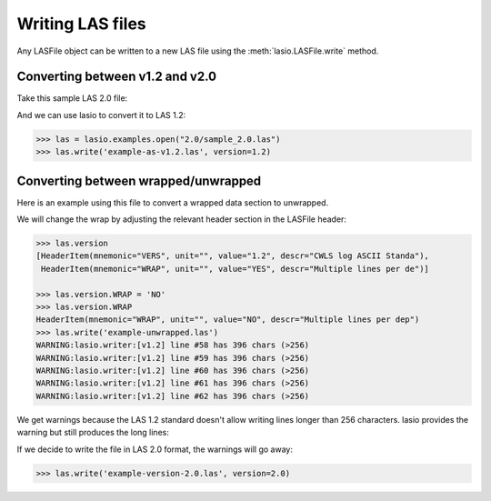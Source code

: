 Writing LAS files
============================

Any LASFile object can be written to a new LAS file using the
:meth:`lasio.LASFile.write` method.

Converting between v1.2 and v2.0
--------------------------------

Take this sample LAS 2.0 file:

.. code-block:: none
    :linenos:

    ~VERSION INFORMATION
     VERS.                          2.0 :   CWLS LOG ASCII STANDARD -VERSION 2.0
     WRAP.                          NO  :   ONE LINE PER DEPTH STEP
    ~WELL INFORMATION
    #MNEM.UNIT              DATA                       DESCRIPTION
    #----- -----            ----------               -------------------------
    STRT    .M              1670.0000                :START DEPTH
    STOP    .M              1660.0000                :STOP DEPTH
    STEP    .M              -0.1250                  :STEP
    NULL    .               -999.25                  :NULL VALUE
    COMP    .       ANY OIL COMPANY INC.             :COMPANY
    WELL    .       AAAAA_2            :WELL
    FLD     .       WILDCAT                          :FIELD
    LOC     .       12-34-12-34W5M                   :LOCATION
    PROV    .       ALBERTA                          :PROVINCE
    SRVC    .       ANY LOGGING COMPANY INC.         :SERVICE COMPANY
    DATE    .       13-DEC-86                        :LOG DATE
    UWI     .       100123401234W500                 :UNIQUE WELL ID
    ~CURVE INFORMATION
    #MNEM.UNIT              API CODES                   CURVE DESCRIPTION
    #------------------     ------------              -------------------------
     DEPT   .M                                       :  1  DEPTH
     DT     .US/M           60 520 32 00             :  2  SONIC TRANSIT TIME
     RHOB   .K/M3           45 350 01 00             :  3  BULK DENSITY
     NPHI   .V/V            42 890 00 00             :  4  NEUTRON POROSITY
     SFLU   .OHMM           07 220 04 00             :  5  SHALLOW RESISTIVITY
     SFLA   .OHMM           07 222 01 00             :  6  SHALLOW RESISTIVITY
     ILM    .OHMM           07 120 44 00             :  7  MEDIUM RESISTIVITY
     ILD    .OHMM           07 120 46 00             :  8  DEEP RESISTIVITY
    ~PARAMETER INFORMATION
    #MNEM.UNIT              VALUE             DESCRIPTION
    #--------------     ----------------      -----------------------------------------------
     MUD    .               GEL CHEM        :   MUD TYPE
     BHT    .DEGC           35.5000         :   BOTTOM HOLE TEMPERATURE
     BS     .MM             200.0000        :   BIT SIZE
     FD     .K/M3           1000.0000       :   FLUID DENSITY
     MATR   .               SAND            :   NEUTRON MATRIX
     MDEN   .               2710.0000       :   LOGGING MATRIX DENSITY
     RMF    .OHMM           0.2160          :   MUD FILTRATE RESISTIVITY
     DFD    .K/M3           1525.0000       :   DRILL FLUID DENSITY
    ~OTHER
         Note: The logging tools became stuck at 625 metres causing the data
         between 625 metres and 615 metres to be invalid.
    ~A  DEPTH     DT    RHOB        NPHI   SFLU    SFLA      ILM      ILD
    1670.000   123.450 2550.000    0.450  123.450  123.450  110.200  105.600
    1669.875   123.450 2550.000    0.450  123.450  123.450  110.200  105.600
    1669.750   123.450 2550.000    0.450  123.450  123.450  110.200  105.600

And we can use lasio to convert it to LAS 1.2:

.. code-block:: python

    >>> las = lasio.examples.open("2.0/sample_2.0.las")
    >>> las.write('example-as-v1.2.las', version=1.2)

.. code-block:: none
    :linenos:

    ~Version ---------------------------------------------------
    VERS. 1.2 : CWLS LOG ASCII STANDARD - VERSION 1.2
    WRAP.  NO : ONE LINE PER DEPTH STEP
    ~Well ------------------------------------------------------
    STRT.M         1670.0 : START DEPTH
    STOP.M        1669.75 : STOP DEPTH
    STEP.M         -0.125 : STEP
    NULL.         -999.25 : NULL VALUE
    COMP.         COMPANY : ANY OIL COMPANY INC.
    WELL.            WELL : AAAAA_2
    FLD .           FIELD : WILDCAT
    LOC .        LOCATION : 12-34-12-34W5M
    PROV.        PROVINCE : ALBERTA
    SRVC. SERVICE COMPANY : ANY LOGGING COMPANY INC.
    DATE.        LOG DATE : 13-DEC-86
    UWI .  UNIQUE WELL ID : 100123401234W500
    ~Curves ----------------------------------------------------
    DEPT.M                 : 1  DEPTH
    DT  .US/M 60 520 32 00 : 2  SONIC TRANSIT TIME
    RHOB.K/M3 45 350 01 00 : 3  BULK DENSITY
    NPHI.V/V  42 890 00 00 : 4  NEUTRON POROSITY
    SFLU.OHMM 07 220 04 00 : 5  SHALLOW RESISTIVITY
    SFLA.OHMM 07 222 01 00 : 6  SHALLOW RESISTIVITY
    ILM .OHMM 07 120 44 00 : 7  MEDIUM RESISTIVITY
    ILD .OHMM 07 120 46 00 : 8  DEEP RESISTIVITY
    ~Params ----------------------------------------------------
    MUD .   GEL CHEM : MUD TYPE
    BHT .DEGC   35.5 : BOTTOM HOLE TEMPERATURE
    BS  .MM    200.0 : BIT SIZE
    FD  .K/M3 1000.0 : FLUID DENSITY
    MATR.       SAND : NEUTRON MATRIX
    MDEN.     2710.0 : LOGGING MATRIX DENSITY
    RMF .OHMM  0.216 : MUD FILTRATE RESISTIVITY
    DFD .K/M3 1525.0 : DRILL FLUID DENSITY
    ~Other -----------------------------------------------------
    Note: The logging tools became stuck at 625 metres causing the data
    between 625 metres and 615 metres to be invalid.
    ~ASCII -----------------------------------------------------
           1670     123.45       2550       0.45     123.45     123.45      110.2      105.6
         1669.9     123.45       2550       0.45     123.45     123.45      110.2      105.6
         1669.8     123.45       2550       0.45     123.45     123.45      110.2      105.6

Converting between wrapped/unwrapped
------------------------------------

Here is an example using this file to convert a wrapped data section to
unwrapped.

.. code-block:: none
    :linenos:

    ~Version Information
     VERS.                1.20:   CWLS log ASCII Standard -VERSION 1.20
     WRAP.                 YES:   Multiple lines per depth step
    ~Well Information
    #MNEM.UNIT       Data Type    Information
    #---------    -------------   ------------------------------
     STRT.M            910.000:
     STOP.M            901.000:
     STEP.M            -0.1250:
     NULL.           -999.2500:   Null value
     COMP.             COMPANY:   ANY OIL COMPANY INC.
     WELL.                WELL:   ANY ET AL XX-XX-XX-XX
     FLD .               FIELD:   WILDCAT
     LOC .            LOCATION:   XX-XX-XX-XXW3M
     PROV.            PROVINCE:   SASKATCHEWAN
     SRVC.     SERVICE COMPANY:   ANY LOGGING COMPANY INC.
     SON .     SERVICE ORDER :   142085
     DATE.            LOG DATE:   13-DEC-86
     UWI .      UNIQUE WELL ID:
    ~Curve Information
    #MNEM.UNIT      API CODE      Curve Description
    #---------    -------------   ------------------------------
     DEPT.M                       :    Depth
     DT  .US/M                    :  1 Sonic Travel Time
     RHOB.K/M                     :  2 Density-Bulk Density
     NPHI.V/V                     :  3 Porosity -Neutron
     RX0 .OHMM                    :  4 Resistivity -Rxo
     RESS.OHMM                    :  5 Resistivity -Shallow
     RESM.OHMM                    :  6 Resistivity -Medium
     RESD.OHMM                    :  7 Resistivity -Deep
     SP  .MV                      :  8 Spon. Potential
     GR  .GAPI                    :  9 Gamma Ray
     CALI.MM                      : 10 Caliper
     DRHO.K/M3                    : 11 Delta-Rho
     EATT.DBM                     : 12 EPT Attenuation
     TPL .NS/M                    : 13 TP -EPT
     PEF .                        : 14 PhotoElectric Factor
     FFI .V/V                     : 15 Porosity -NML FFI
     DCAL.MM                      : 16 Caliper-Differential
     RHGF.K/M3                    : 17 Density-Formation
     RHGA.K/M3                    : 18 Density-Apparent
     SPBL.MV                      : 19 Baselined SP
     GRC .GAPI                    : 20 Gamma Ray BHC
     PHIA.V/V                     : 21 Porosity -Apparent
     PHID.V/V                     : 22 Porosity -Density
     PHIE.V/V                     : 23 Porosity -Effective
     PHIN.V/V                     : 24 Porosity -Neut BHC
     PHIC.V/V                     : 25 Porosity -Total HCC
     R0  .OHMM                    : 26 Ro
     RWA .OHMM                    : 27 Rfa
     SW   .                       : 28 Sw -Effective
     MSI .                        : 29 Sh Idx -Min
     BVW .                        : 30 BVW
     FGAS.                        : 31 Flag -Gas Index
     PIDX.                        : 32 Prod Idx
     FBH .                        : 33 Flag -Bad Hole
     FHCC.                        : 34 Flag -HC Correction
     LSWB.                        : 35 Flag -Limit SWB
    ~A Log data section
    910.000000
      -999.2500  2692.7075     0.3140    19.4086    19.4086    13.1709    12.2681
        -1.5010    96.5306   204.7177    30.5822  -999.2500  -999.2500     3.2515
      -999.2500     4.7177  3025.0264  3025.0264    -1.5010    93.1378     0.1641
         0.0101     0.1641     0.3140     0.1641    11.1397     0.3304     0.9529
         0.0000     0.1564     0.0000    11.1397     0.0000     0.0000     0.0000
    909.875000
      -999.2500  2712.6460     0.2886    23.3987    23.3987    13.6129    12.4744
        -1.4720    90.2803   203.1093    18.7566  -999.2500  -999.2500     3.7058
      -999.2500     3.1093  3004.6050  3004.6050    -1.4720    86.9078     0.1456
        -0.0015     0.1456     0.2886     0.1456    14.1428     0.2646     1.0000
         0.0000     0.1456     0.0000    14.1428     0.0000     0.0000     0.0000
    909.750000
      -999.2500  2692.8137     0.2730    22.5909    22.5909    13.6821    12.6146
        -1.4804    89.8492   201.9287     3.1551  -999.2500  -999.2500     4.3124
      -999.2500     1.9287  2976.4451  2976.4451    -1.4804    86.3465     0.1435
         0.0101     0.1435     0.2730     0.1435    14.5674     0.2598     1.0000
         0.0000     0.1435     0.0000    14.5674     0.0000     0.0000     0.0000
    909.625000
      -999.2500  2644.3650     0.2765    18.4831    18.4831    13.4159    12.6900
        -1.5010    93.3999   201.5826    -6.5861  -999.2500  -999.2500     4.3822
      -999.2500     1.5826  2955.3528  2955.3528    -1.5010    89.7142     0.1590
         0.0384     0.1590     0.2765     0.1590    11.8600     0.3210     0.9667
         0.0000     0.1538     0.0000    11.8600     0.0000     0.0000     0.0000
    909.500000
      -999.2500  2586.2822     0.2996    13.9187    13.9187    12.9195    12.7016
        -1.4916    98.1214   201.7126    -4.5574  -999.2500  -999.2500     3.5967
      -999.2500     1.7126  2953.5940  2953.5940    -1.4916    94.2670     0.1880
         0.0723     0.1880     0.2996     0.1880     8.4863     0.4490     0.8174
         0.0000     0.1537     0.0000     8.4863     0.0000     0.0000     0.0000

We will change the wrap by adjusting the relevant header section in the LASFile
header:

.. code-block:: ipython

    >>> las.version
    [HeaderItem(mnemonic="VERS", unit="", value="1.2", descr="CWLS log ASCII Standa"),
     HeaderItem(mnemonic="WRAP", unit="", value="YES", descr="Multiple lines per de")]

    >>> las.version.WRAP = 'NO'
    >>> las.version.WRAP
    HeaderItem(mnemonic="WRAP", unit="", value="NO", descr="Multiple lines per dep")
    >>> las.write('example-unwrapped.las')
    WARNING:lasio.writer:[v1.2] line #58 has 396 chars (>256)
    WARNING:lasio.writer:[v1.2] line #59 has 396 chars (>256)
    WARNING:lasio.writer:[v1.2] line #60 has 396 chars (>256)
    WARNING:lasio.writer:[v1.2] line #61 has 396 chars (>256)
    WARNING:lasio.writer:[v1.2] line #62 has 396 chars (>256)

We get warnings because the LAS 1.2 standard doesn't allow writing lines
longer than 256 characters. lasio provides the warning but still produces the
long lines:

.. code-block:: none
    :linenos:

    ~Version ---------------------------------------------------
    VERS. 1.2 : CWLS LOG ASCII STANDARD - VERSION 1.2
    WRAP.  NO : Multiple lines per depth step
    ~Well ------------------------------------------------------
    STRT.M          910.0 :
    STOP.M          909.5 :
    STEP.M         -0.125 :
    NULL.         -999.25 : Null value
    COMP.         COMPANY : ANY OIL COMPANY INC.
    WELL.            WELL : ANY ET AL XX-XX-XX-XX
    FLD .           FIELD : WILDCAT
    LOC .        LOCATION : XX-XX-XX-XXW3M
    PROV.        PROVINCE : SASKATCHEWAN
    SRVC. SERVICE COMPANY : ANY LOGGING COMPANY INC.
    SON .   SERVICE ORDER : 142085
    DATE.        LOG DATE : 13-DEC-86
    UWI .  UNIQUE WELL ID :
    ~Curves ----------------------------------------------------
    DEPT.M     : Depth
    DT  .US/M  : 1 Sonic Travel Time
    RHOB.K/M   : 2 Density-Bulk Density
    NPHI.V/V   : 3 Porosity -Neutron
    RX0 .OHMM  : 4 Resistivity -Rxo
    RESS.OHMM  : 5 Resistivity -Shallow
    RESM.OHMM  : 6 Resistivity -Medium
    RESD.OHMM  : 7 Resistivity -Deep
    SP  .MV    : 8 Spon. Potential
    GR  .GAPI  : 9 Gamma Ray
    CALI.MM    : 10 Caliper
    DRHO.K/M3  : 11 Delta-Rho
    EATT.DBM   : 12 EPT Attenuation
    TPL .NS/M  : 13 TP -EPT
    PEF .      : 14 PhotoElectric Factor
    FFI .V/V   : 15 Porosity -NML FFI
    DCAL.MM    : 16 Caliper-Differential
    RHGF.K/M3  : 17 Density-Formation
    RHGA.K/M3  : 18 Density-Apparent
    SPBL.MV    : 19 Baselined SP
    GRC .GAPI  : 20 Gamma Ray BHC
    PHIA.V/V   : 21 Porosity -Apparent
    PHID.V/V   : 22 Porosity -Density
    PHIE.V/V   : 23 Porosity -Effective
    PHIN.V/V   : 24 Porosity -Neut BHC
    PHIC.V/V   : 25 Porosity -Total HCC
    R0  .OHMM  : 26 Ro
    RWA .OHMM  : 27 Rfa
    SW  .      : 28 Sw -Effective
    MSI .      : 29 Sh Idx -Min
    BVW .      : 30 BVW
    FGAS.      : 31 Flag -Gas Index
    PIDX.      : 32 Prod Idx
    FBH .      : 33 Flag -Bad Hole
    FHCC.      : 34 Flag -HC Correction
    LSWB.      : 35 Flag -Limit SWB
    ~Params ----------------------------------------------------
    ~Other -----------------------------------------------------
    ~ASCII -----------------------------------------------------
            910    -999.25     2692.7      0.314     19.409     19.409     13.171     12.268     -1.501     96.531     204.72     30.582    -999.25    -999.25     3.2515    -999.25     4.7177       3025       3025     -1.501     93.138     0.1641     0.0101     0.1641      0.314     0.1641      11.14     0.3304     0.9529          0     0.1564          0      11.14          0          0          0
         909.88    -999.25     2712.6     0.2886     23.399     23.399     13.613     12.474     -1.472      90.28     203.11     18.757    -999.25    -999.25     3.7058    -999.25     3.1093     3004.6     3004.6     -1.472     86.908     0.1456    -0.0015     0.1456     0.2886     0.1456     14.143     0.2646          1          0     0.1456          0     14.143          0          0          0
         909.75    -999.25     2692.8      0.273     22.591     22.591     13.682     12.615    -1.4804     89.849     201.93     3.1551    -999.25    -999.25     4.3124    -999.25     1.9287     2976.4     2976.4    -1.4804     86.347     0.1435     0.0101     0.1435      0.273     0.1435     14.567     0.2598          1          0     0.1435          0     14.567          0          0          0
         909.62    -999.25     2644.4     0.2765     18.483     18.483     13.416      12.69     -1.501       93.4     201.58    -6.5861    -999.25    -999.25     4.3822    -999.25     1.5826     2955.4     2955.4     -1.501     89.714      0.159     0.0384      0.159     0.2765      0.159      11.86      0.321     0.9667          0     0.1538          0      11.86          0          0          0
          909.5    -999.25     2586.3     0.2996     13.919     13.919     12.919     12.702    -1.4916     98.121     201.71    -4.5574    -999.25    -999.25     3.5967    -999.25     1.7126     2953.6     2953.6    -1.4916     94.267      0.188     0.0723      0.188     0.2996      0.188     8.4863      0.449     0.8174          0     0.1537          0     8.4863          0          0          0

If we decide to write the file in LAS 2.0 format, the warnings will go away:

.. code-block:: python

    >>> las.write('example-version-2.0.las', version=2.0)

.. code-block:: none
    :linenos:

    ~Version ---------------------------------------------------
    VERS. 2.0 : CWLS log ASCII Standard -VERSION 2.0
    WRAP.  NO : Multiple lines per depth step
    ~Well ------------------------------------------------------
    STRT.M                   910.0 :
    STOP.M                   909.5 :
    STEP.M                  -0.125 :
    NULL.                  -999.25 : Null value
    COMP.     ANY OIL COMPANY INC. : COMPANY
    WELL.    ANY ET AL XX-XX-XX-XX : WELL
    FLD .                  WILDCAT : FIELD
    LOC .           XX-XX-XX-XXW3M : LOCATION
    PROV.             SASKATCHEWAN : PROVINCE
    SRVC. ANY LOGGING COMPANY INC. : SERVICE COMPANY
    SON .                   142085 : SERVICE ORDER
    DATE.                13-DEC-86 : LOG DATE
    UWI .                          : UNIQUE WELL ID
    ~Curves ----------------------------------------------------
    DEPT.M     : Depth
    DT  .US/M  : 1 Sonic Travel Time
    RHOB.K/M   : 2 Density-Bulk Density
    NPHI.V/V   : 3 Porosity -Neutron
    RX0 .OHMM  : 4 Resistivity -Rxo
    RESS.OHMM  : 5 Resistivity -Shallow
    RESM.OHMM  : 6 Resistivity -Medium
    RESD.OHMM  : 7 Resistivity -Deep
    SP  .MV    : 8 Spon. Potential
    GR  .GAPI  : 9 Gamma Ray
    CALI.MM    : 10 Caliper
    DRHO.K/M3  : 11 Delta-Rho
    EATT.DBM   : 12 EPT Attenuation
    TPL .NS/M  : 13 TP -EPT
    PEF .      : 14 PhotoElectric Factor
    FFI .V/V   : 15 Porosity -NML FFI
    DCAL.MM    : 16 Caliper-Differential
    RHGF.K/M3  : 17 Density-Formation
    RHGA.K/M3  : 18 Density-Apparent
    SPBL.MV    : 19 Baselined SP
    GRC .GAPI  : 20 Gamma Ray BHC
    PHIA.V/V   : 21 Porosity -Apparent
    PHID.V/V   : 22 Porosity -Density
    PHIE.V/V   : 23 Porosity -Effective
    PHIN.V/V   : 24 Porosity -Neut BHC
    PHIC.V/V   : 25 Porosity -Total HCC
    R0  .OHMM  : 26 Ro
    RWA .OHMM  : 27 Rfa
    SW  .      : 28 Sw -Effective
    MSI .      : 29 Sh Idx -Min
    BVW .      : 30 BVW
    FGAS.      : 31 Flag -Gas Index
    PIDX.      : 32 Prod Idx
    FBH .      : 33 Flag -Bad Hole
    FHCC.      : 34 Flag -HC Correction
    LSWB.      : 35 Flag -Limit SWB
    ~Params ----------------------------------------------------
    ~Other -----------------------------------------------------
    ~ASCII -----------------------------------------------------
            910    -999.25     2692.7      0.314     19.409     19.409     13.171     12.268     -1.501     96.531     204.72     30.582    -999.25    -999.25     3.2515    -999.25     4.7177       3025       3025     -1.501     93.138     0.1641     0.0101     0.1641      0.314     0.1641      11.14     0.3304     0.9529          0     0.1564          0      11.14          0          0          0
         909.88    -999.25     2712.6     0.2886     23.399     23.399     13.613     12.474     -1.472      90.28     203.11     18.757    -999.25    -999.25     3.7058    -999.25     3.1093     3004.6     3004.6     -1.472     86.908     0.1456    -0.0015     0.1456     0.2886     0.1456     14.143     0.2646          1          0     0.1456          0     14.143          0          0          0
         909.75    -999.25     2692.8      0.273     22.591     22.591     13.682     12.615    -1.4804     89.849     201.93     3.1551    -999.25    -999.25     4.3124    -999.25     1.9287     2976.4     2976.4    -1.4804     86.347     0.1435     0.0101     0.1435      0.273     0.1435     14.567     0.2598          1          0     0.1435          0     14.567          0          0          0
         909.62    -999.25     2644.4     0.2765     18.483     18.483     13.416      12.69     -1.501       93.4     201.58    -6.5861    -999.25    -999.25     4.3822    -999.25     1.5826     2955.4     2955.4     -1.501     89.714      0.159     0.0384      0.159     0.2765      0.159      11.86      0.321     0.9667          0     0.1538          0      11.86          0          0          0
          909.5    -999.25     2586.3     0.2996     13.919     13.919     12.919     12.702    -1.4916     98.121     201.71    -4.5574    -999.25    -999.25     3.5967    -999.25     1.7126     2953.6     2953.6    -1.4916     94.267      0.188     0.0723      0.188     0.2996      0.188     8.4863      0.449     0.8174          0     0.1537          0     8.4863          0          0          0

